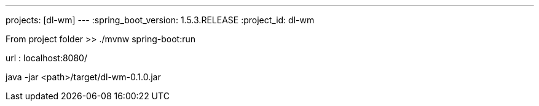 ---
projects: [dl-wm]
---
:spring_boot_version: 1.5.3.RELEASE
:project_id: dl-wm

From project folder >> ./mvnw spring-boot:run

url : localhost:8080/


java -jar <path>/target/dl-wm-0.1.0.jar

